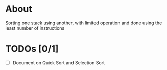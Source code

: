 * About

Sorting one stack using another, with limited operation and done using the least number of instructions

* TODOs [0/1]

+ [ ] Document on Quick Sort and Selection Sort
